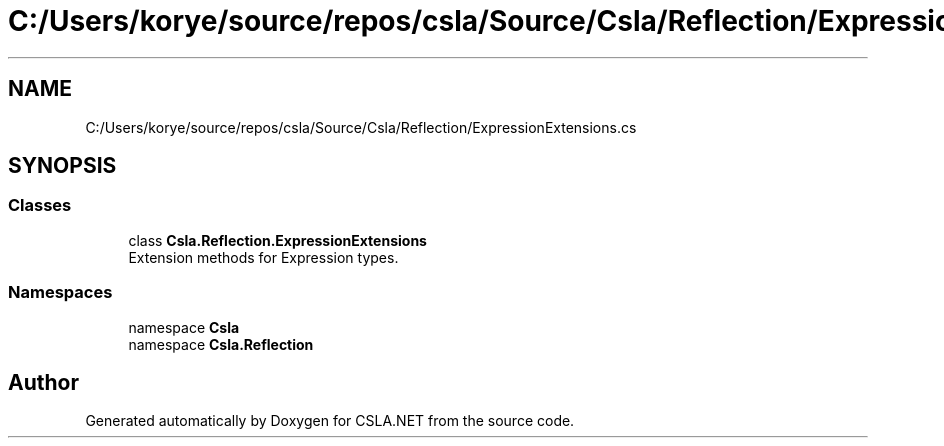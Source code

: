 .TH "C:/Users/korye/source/repos/csla/Source/Csla/Reflection/ExpressionExtensions.cs" 3 "Wed Jul 21 2021" "Version 5.4.2" "CSLA.NET" \" -*- nroff -*-
.ad l
.nh
.SH NAME
C:/Users/korye/source/repos/csla/Source/Csla/Reflection/ExpressionExtensions.cs
.SH SYNOPSIS
.br
.PP
.SS "Classes"

.in +1c
.ti -1c
.RI "class \fBCsla\&.Reflection\&.ExpressionExtensions\fP"
.br
.RI "Extension methods for Expression types\&. "
.in -1c
.SS "Namespaces"

.in +1c
.ti -1c
.RI "namespace \fBCsla\fP"
.br
.ti -1c
.RI "namespace \fBCsla\&.Reflection\fP"
.br
.in -1c
.SH "Author"
.PP 
Generated automatically by Doxygen for CSLA\&.NET from the source code\&.
